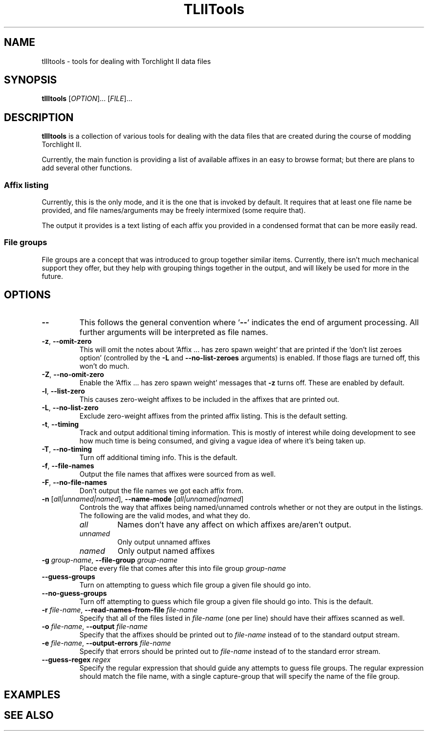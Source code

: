 .TH TLIITools 1 2020-03-24
.SH NAME
tlIItools \- tools for dealing with Torchlight II data files
.SH SYNOPSIS
\fBtlIItools\fP [\fIOPTION\fP]... [\fIFILE\fP]...
.SH DESCRIPTION
\fBtlIItools\fP is a collection of various tools for dealing with the data files
that are created during the course of modding Torchlight II.
.P
Currently, the main function is providing a list of available affixes in an
easy to browse format; but there are plans to add several other functions.
.SS Affix listing
Currently, this is the only mode, and it is the one that is invoked by default.
It requires that at least one file name be provided, and file names/arguments
may be freely intermixed (some require that).
.P
The output it provides is a text listing of each affix you provided in a
condensed format that can be more easily read.
.SS File groups
File groups are a concept that was introduced to group together similar items.
Currently, there isn't much mechanical support they offer, but they help with
grouping things together in the output, and will likely be used for more in the
future.
.SH OPTIONS
.TP 
\fB--\fP
This follows the general convention where '\fB--\fP' indicates the end of argument
processing. All further arguments will be interpreted as file names.
.TP
.BR "-z" ", " "--omit-zero"
This will omit the notes about 'Affix ... has zero spawn weight' that are
printed if the 'don't list zeroes option' (controlled by the \fB-L\fP and
\fB--no-list-zeroes\fP arguments) is enabled. If those flags are turned off,
this won't do much.
.TP
.BR "-Z" ", " "--no-omit-zero"
Enable the 'Affix ... has zero spawn weight' messages that \fB-z\fP turns off.
These are enabled by default.
.TP
.BR "-l" ", " "--list-zero"
This causes zero-weight affixes to be included in the affixes that are printed
out.
.TP
.BR "-L" ", " "--no-list-zero"
Exclude zero-weight affixes from the printed affix listing. This is the default
setting.
.TP
.BR "-t" ", " "--timing"
Track and output additional timing information. This is mostly of interest while
doing development to see how much time is being consumed, and giving a vague
idea of where it's being taken up.
.TP
.BR "-T" ", " "--no-timing"
Turn off additional timing info. This is the default.
.TP
.BR "-f" ", " "--file-names"
Output the file names that affixes were sourced from as well.
.TP
.BR "-F" ", " "--no-file-names"
Don't output the file names we got each affix from.
.TP
.BR "-n \fR[\fIall|unnamed|named\fR]\fP" ", " "--name-mode \fR[\fIall|unnamed|named\fR]\fP"
Controls the way that affixes being named/unnamed controls whether or not they
are output in the listings. The following are the valid modes, and what they do.
.RS
.TP
.I all
Names don't have any affect on which affixes are/aren't output.
.TP
.I unnamed
Only output unnamed affixes
.TP
.I named
Only output named affixes
.RE
.TP
.BR "-g \fIgroup-name\fP" ", " "--file-group \fIgroup-name\fP"
Place every file that comes after this into file group \fIgroup-name\fP
.TP
.BR "--guess-groups"
Turn on attempting to guess which file group a given file should go into.
.TP
.BR "--no-guess-groups"
Turn off attempting to guess which file group a given file should go into. This
is the default.
.TP
.BR "-r \fIfile-name\fP" ", " "--read-names-from-file \fIfile-name\fP"
Specify that all of the files listed in \fIfile-name\fP (one per line) should
have their affixes scanned as well.
.TP
.BR "-o \fIfile-name\fP" ", " "--output \fIfile-name\fP"
Specify that the affixes should be printed out to \fIfile-name\fP instead of to
the standard output stream.
.TP
.BR "-e \fIfile-name\fP" ", " "--output-errors \fIfile-name\fP"
Specify that errors should be printed out to \fIfile-name\fP instead of to
the standard error stream.
.TP
.BR "--guess-regex \fIregex\fP"
Specify the regular expression that should guide any attempts to guess file
groups. The regular expression should match the file name, with a single
capture-group that will specify the name of the file group.
.SH EXAMPLES
.SH SEE ALSO
